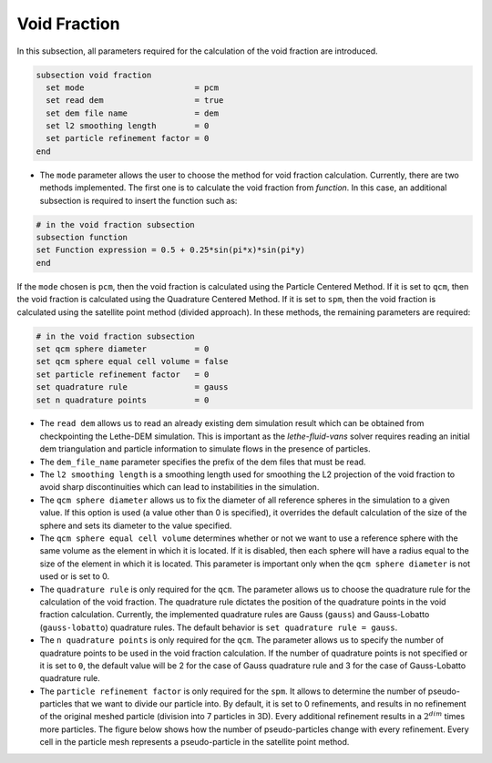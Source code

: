 =============
Void Fraction
=============
In this subsection, all parameters required for the calculation of the void fraction are introduced.

.. code-block:: text

  subsection void fraction
    set mode                       = pcm
    set read dem                   = true
    set dem file name              = dem
    set l2 smoothing length        = 0
    set particle refinement factor = 0
  end

* The ``mode`` parameter allows the user to choose the method for void fraction calculation. Currently, there are two methods implemented. The first one is to calculate the void fraction from `function`. In this case, an additional subsection is required to insert the function such as:

.. code-block:: text

   # in the void fraction subsection
   subsection function
   set Function expression = 0.5 + 0.25*sin(pi*x)*sin(pi*y)
   end
     
If the ``mode`` chosen is ``pcm``, then the void fraction is calculated using the Particle Centered Method. If it is set to ``qcm``, then the void fraction is calculated using the Quadrature Centered Method. If it is set to ``spm``, then the void fraction is calculated using the satellite point method (divided approach). In these methods, the remaining parameters are required:

.. code-block:: text

  # in the void fraction subsection
  set qcm sphere diameter          = 0
  set qcm sphere equal cell volume = false
  set particle refinement factor   = 0
  set quadrature rule              = gauss
  set n quadrature points          = 0


* The ``read dem`` allows us to read an already existing dem simulation result which can be obtained from checkpointing the Lethe-DEM simulation. This is important as the `lethe-fluid-vans` solver requires reading an initial dem triangulation and particle information to simulate flows in the presence of particles. 
* The ``dem_file_name`` parameter specifies the prefix of the dem files that must be read.
* The ``l2 smoothing length`` is a smoothing length used for smoothing the L2 projection of the void fraction to avoid sharp discontinuities which can lead to instabilities in the simulation.
* The ``qcm sphere diameter`` allows us to fix the diameter of all reference spheres in the simulation to a given value. If this option is used (a value other than 0 is specified), it overrides the default calculation of the size of the sphere and sets its diameter to the value specified.
* The ``qcm sphere equal cell volume`` determines whether or not we want to use a reference sphere with the same volume as the element in which it is located. If it is disabled, then each sphere will have a radius equal to the size of the element in which it is located. This parameter is important only when the ``qcm sphere diameter`` is not used or is set to 0.
* The ``quadrature rule`` is only required for the ``qcm``. The parameter allows us to choose the quadrature rule for the calculation of the void fraction. The quadrature rule dictates the position of the quadrature points in the void fraction calculation. Currently, the implemented quadrature rules are Gauss (``gauss``) and Gauss-Lobatto (``gauss-lobatto``) quadrature rules. The default behavior is ``set quadrature rule = gauss``.
* The ``n quadrature points`` is only required for the ``qcm``. The parameter allows us to specify the number of quadrature points to be used in the void fraction calculation. If the number of quadrature points is not specified or it is set to ``0``, the default value will be 2 for the case of Gauss quadrature rule and 3 for the case of Gauss-Lobatto quadrature rule.
* The ``particle refinement factor`` is only required for the ``spm``. It allows to determine the number of pseudo-particles that we want to divide our particle into. By default, it is set to 0 refinements, and results in no refinement of the original meshed particle (division into 7 particles in 3D). Every additional refinement results in a :math:`2^{dim}` times more particles. The figure below shows how the number of pseudo-particles change with every refinement. Every cell in the particle mesh represents a pseudo-particle in the satellite point method.

.. image:: images/refinement.png
